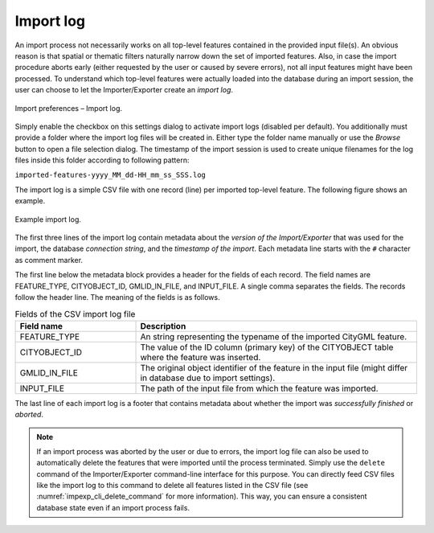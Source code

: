 .. _impexp_import_preferences_import_log:

Import log
^^^^^^^^^^

An import process not necessarily works on all top-level features
contained in the provided input file(s). An obvious reason is that
spatial or thematic filters naturally narrow down the set of
imported features. Also, in case the import procedure aborts early
(either requested by the user or caused by severe errors), not
all input features might have been processed. To understand which
top-level features were actually loaded into the database during an
import session, the user can choose to let the Importer/Exporter create
an *import log*.

.. figure:: /media/impexp_import_preferences_log_fig.png
   :name: impexp_import_preferences_log_fig
   :align: center

   Import preferences – Import log.

Simply enable the checkbox on this settings dialog to activate import
logs (disabled per default). You additionally must provide a folder
where the import log files will be created in. Either type the folder
name manually or use the *Browse* button to open a file selection
dialog. The timestamp of the import session is used to
create unique filenames for the log files inside this folder
according to following pattern:

``imported-features-yyyy_MM_dd-HH_mm_ss_SSS.log``

The import log is a simple CSV file with one record (line) per imported
top-level feature. The following figure shows an example.

.. figure:: /media/impexp_import_log_example_fig.png
   :name: impexp_import_log_example_fig
   :align: center

   Example import log.

The first three lines of the import log contain metadata about the
*version of the Import/Exporter* that was used for the import,
the database *connection string*, and the *timestamp of the import*.
Each metadata line starts with the ``#`` character as comment marker.

The first line below the metadata block provides a header for the fields
of each record. The field names are FEATURE_TYPE, CITYOBJECT_ID, GMLID_IN_FILE,
and INPUT_FILE. A single comma separates the fields. The records follow
the header line. The meaning of the fields is as follows.

.. list-table::  Fields of the CSV import log file
   :name: impexp_import_log_csv_table
   :widths: 30 70

   * - | **Field name**
     - | **Description**
   * - | FEATURE_TYPE
     - | An string representing the typename of the imported CityGML feature.
   * - | CITYOBJECT_ID
     - | The value of the ID column (primary key) of the CITYOBJECT table where the feature was inserted.
   * - | GMLID_IN_FILE
     - | The original object identifier of the feature in the input file (might differ in database due to import settings).
   * - | INPUT_FILE
     - | The path of the input file from which the feature was imported.

The last line of each import log is a footer that contains metadata
about whether the import was *successfully finished* or *aborted*.

.. note::
  If an import process was aborted by the user or due to
  errors, the import log file can also be used to automatically
  delete the features that were imported until the process terminated.
  Simply use the ``delete`` command of the Importer/Exporter command-line
  interface for this purpose. You can directly feed CSV files like the import log
  to this command to delete all features listed in the CSV file (see
  :numref:`impexp_cli_delete_command` for more information). This way, you can
  ensure a consistent database state even if an import process fails.
